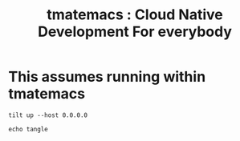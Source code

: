 # -*- ii: nico+hh; -*-
#+TITLE: tmatemacs : Cloud Native Development For everybody
* This assumes running within tmatemacs

  #+begin_src tmate :dir "." :session nico:TILT
    tilt up --host 0.0.0.0
  #+end_src
  #+begin_src tmate :dir "." :session nico:TANGLE
    echo tangle
  #+end_src
